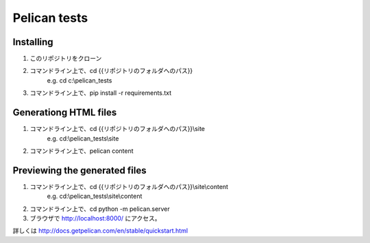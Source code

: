 Pelican tests
=============

Installing
----------

1. このリポジトリをクローン
2. コマンドライン上で、cd {{リポジトリのフォルダへのパス}}
    e.g. cd c:\\pelican_tests
3. コマンドライン上で、pip install -r requirements.txt

Generationg HTML files
----------------------

1. コマンドライン上で、cd {{リポジトリのフォルダへのパス}}\\site
    e.g. cd:\\pelican_tests\\site
2. コマンドライン上で、pelican content

Previewing the generated files
------------------------------

1. コマンドライン上で、cd {{リポジトリのフォルダへのパス}}\\site\\content
    e.g. cd:\\pelican_tests\\site\\content
2. コマンドライン上で、cd python -m pelican.server
3. ブラウザで http://localhost:8000/ にアクセス。

詳しくは
http://docs.getpelican.com/en/stable/quickstart.html
